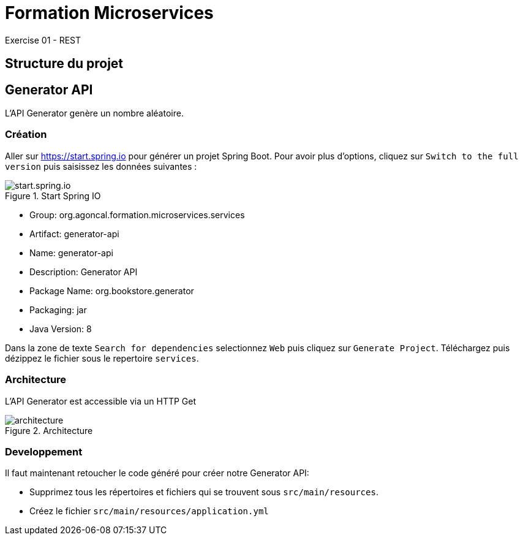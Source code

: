 = Formation Microservices
Exercise 01 - REST

== Structure du projet

== Generator API

L'API Generator genère un nombre aléatoire.

=== Création

Aller sur https://start.spring.io pour générer un projet Spring Boot. Pour avoir plus d'options, cliquez sur `Switch to the full version` puis saisissez les données suivantes :

.Start Spring IO
image::start.spring.io.png[]

* Group: org.agoncal.formation.microservices.services
* Artifact: generator-api
* Name: generator-api
* Description: Generator API
* Package Name: org.bookstore.generator
* Packaging: jar
* Java Version: 8

Dans la zone de texte `Search for dependencies` selectionnez `Web` puis cliquez sur `Generate Project`. Téléchargez puis dézippez le fichier sous le repertoire `services`.

=== Architecture

L'API Generator est accessible via un HTTP Get

.Architecture
image::architecture.png[]

=== Developpement

Il faut maintenant retoucher le code généré pour créer notre Generator API:

* Supprimez tous les répertoires et fichiers qui se trouvent sous `src/main/resources`.
* Créez le fichier `src/main/resources/application.yml`


